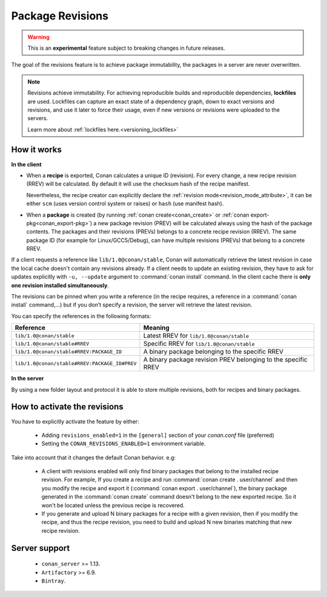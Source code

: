 .. _package_revisions:

Package Revisions
=================

.. warning::

    This is an **experimental** feature subject to breaking changes in future releases.

The goal of the revisions feature is to achieve package immutability, the packages in a server are never overwritten.

.. note::

    Revisions achieve immutability. For achieving reproducible builds and reproducible dependencies, **lockfiles**
    are used. Lockfiles can capture an exact state of a dependency graph, down to exact versions and revisions, and use
    it later to force their usage, even if new versions or revisions were uploaded to the servers.

    Learn more about :ref:`lockfiles here.<versioning_lockfiles>`
    

How it works
------------

**In the client**

- When a **recipe** is exported, Conan calculates a unique ID (revision). For every change,
  a new recipe revision (RREV) will be calculated. By default it will use the checksum hash of the
  recipe manifest.

  Nevertheless, the recipe creator can explicitly declare the :ref:`revision mode<revision_mode_attribute>`,
  it can be either ``scm`` (uses version control system or raises) or ``hash`` (use manifest hash).

- When a **package** is created (by running :ref:`conan create<conan_create>` or :ref:`conan export-pkg<conan_export-pkg>`)
  a new package revision (PREV) will be calculated always using the hash of the package contents.
  The packages and their revisions (PREVs) belongs to a concrete recipe revision (RREV).
  The same package ID (for example for Linux/GCC5/Debug), can have multiple revisions (PREVs) that belong
  to a concrete RREV.

If a client requests a reference like ``lib/1.0@conan/stable``, Conan will automatically retrieve the latest revision in case
the local cache doesn't contain any revisions already. If a client needs to update an existing revision, they have to ask for updates explicitly
with ``-u, --update`` argument to :command:`conan install` command. In the client cache there is
**only one revision installed simultaneously**.

The revisions can be pinned when you write a reference (in the recipe requires, a reference in a
:command:`conan install` command,…) but if you don’t specify a revision, the server will retrieve the latest revision.

You can specify the references in the following formats:

+-----------------------------------------------+--------------------------------------------------------------------+
| Reference                                     | Meaning                                                            |
+===============================================+====================================================================+
| ``lib/1.0@conan/stable``                      | Latest RREV for ``lib/1.0@conan/stable``                           |
+-----------------------------------------------+--------------------------------------------------------------------+
| ``lib/1.0@conan/stable#RREV``                 | Specific RREV for ``lib/1.0@conan/stable``                         |
+-----------------------------------------------+--------------------------------------------------------------------+
| ``lib/1.0@conan/stable#RREV:PACKAGE_ID``      | A binary package belonging to the specific RREV                    |
+-----------------------------------------------+--------------------------------------------------------------------+
| ``lib/1.0@conan/stable#RREV:PACKAGE_ID#PREV`` | A binary package revision PREV belonging to the specific RREV      |
+-----------------------------------------------+--------------------------------------------------------------------+

**In the server**

By using a new folder layout and protocol it is able to store multiple revisions, both for recipes and binary packages.

How to activate the revisions
-----------------------------

You have to explicitly activate the feature by either:

 - Adding ``revisions_enabled=1`` in the ``[general]`` section of your *conan.conf* file (preferred)
 - Setting the ``CONAN_REVISIONS_ENABLED=1`` environment variable.

Take into account that it changes the default Conan behavior. e.g:

    - A client with revisions enabled will only find binary packages that belong to the installed recipe revision.
      For example, If you create a recipe and run :command:`conan create . user/channel` and then you modify the recipe and
      export it (:command:`conan export . user/channel`), the binary package generated in the :command:`conan create` command
      doesn't belong to the new exported recipe. So it won't be located unless the previous recipe is recovered.

    - If you generate and upload N binary packages for a recipe with a given revision, then if you modify the recipe, and thus the recipe
      revision, you need to build and upload N new binaries matching that new recipe revision.

Server support
--------------

   - ``conan_server`` >= 1.13.
   - ``Artifactory`` >= 6.9.
   - ``Bintray``.
